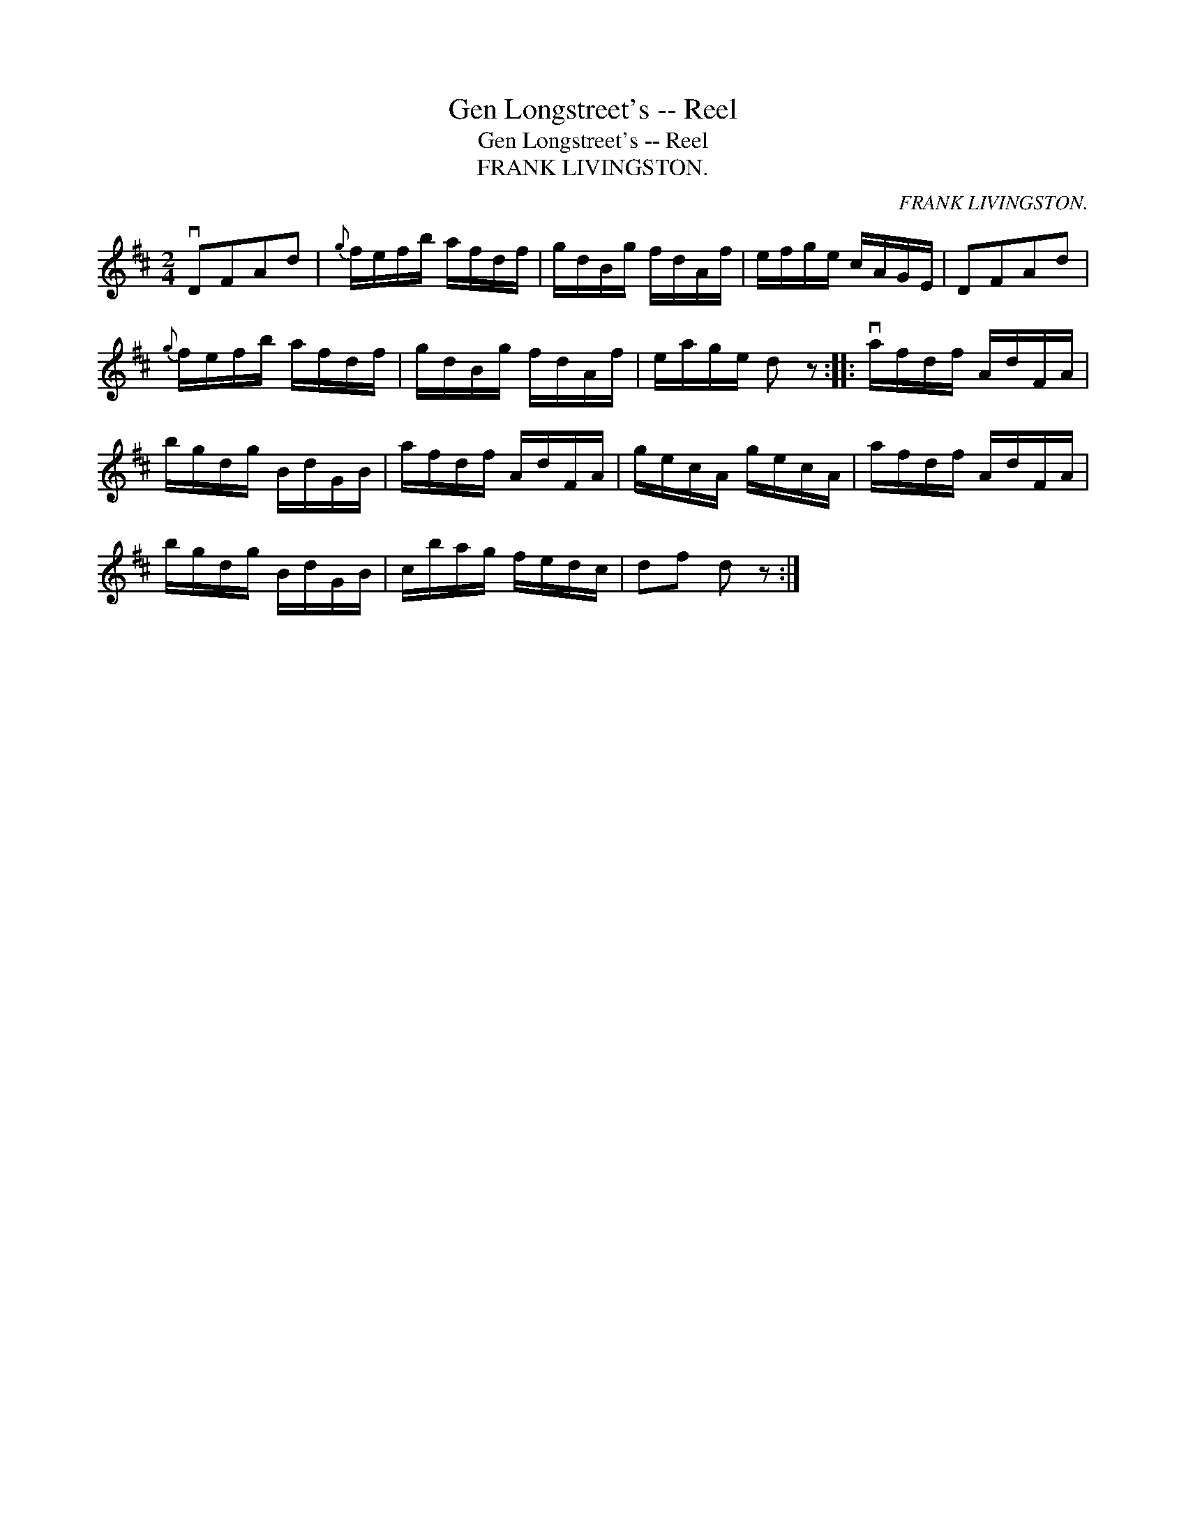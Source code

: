 X:1
T:Gen Longstreet's -- Reel
T:Gen Longstreet's -- Reel
T:FRANK LIVINGSTON.
C:FRANK LIVINGSTON.
L:1/8
M:2/4
K:D
V:1 treble 
V:1
 vDFAd |{g} f/e/f/b/ a/f/d/f/ | g/d/B/g/ f/d/A/f/ | e/f/g/e/ c/A/G/E/ | DFAd | %5
{g} f/e/f/b/ a/f/d/f/ | g/d/B/g/ f/d/A/f/ | e/a/g/e/ d z :: va/f/d/f/ A/d/F/A/ | %9
 b/g/d/g/ B/d/G/B/ | a/f/d/f/ A/d/F/A/ | g/e/c/A/ g/e/c/A/ | a/f/d/f/ A/d/F/A/ | %13
 b/g/d/g/ B/d/G/B/ | c/b/a/g/ f/e/d/c/ | df d z :| %16

